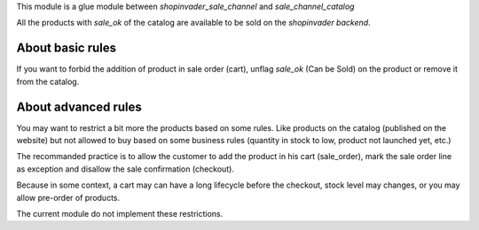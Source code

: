 This module is a glue module between *shopinvader_sale_channel* and *sale_channel_catalog*

All the products with *sale_ok* of the catalog are available to be sold on the *shopinvader backend*.

-----------------
About basic rules
-----------------

If you want to forbid the addition of product in sale order (cart), unflag *sale_ok* (Can be Sold) on the product or remove it from the catalog.

--------------------
About advanced rules
--------------------

You may want to restrict a bit more the products based on some rules.
Like products on the catalog (published on the website) but not allowed to buy
based on some business rules (quantity in stock to low, product not launched yet, etc.)

The recommanded practice is to allow the customer to add the product in his cart (sale_order), mark the sale order line as exception and disallow the sale confirmation (checkout).

Because in some context, a cart may can have a long lifecycle before the checkout, stock level may changes, or you may allow pre-order of products.

The current module do not implement these restrictions.
